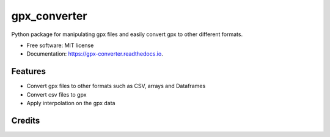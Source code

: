 =============
gpx_converter
=============


.. image:: https://img.shields.io/pypi/v/gpx_converter.svg
        :target: https://pypi.python.org/pypi/gpx_converter

.. image:: https://img.shields.io/travis/nidhaloff/gpx_converter.svg
        :target: https://travis-ci.com/nidhaloff/gpx_converter

.. image:: https://readthedocs.org/projects/gpx-converter/badge/?version=latest
        :target: https://gpx-converter.readthedocs.io/en/latest/?badge=latest
        :alt: Documentation Status




Python package for manipulating gpx files and easily convert gpx to other different formats.


* Free software: MIT license
* Documentation: https://gpx-converter.readthedocs.io.


Features
--------

- Convert gpx files to other formats such as CSV, arrays and Dataframes
- Convert csv files to gpx
- Apply interpolation on the gpx data

Credits
-------
